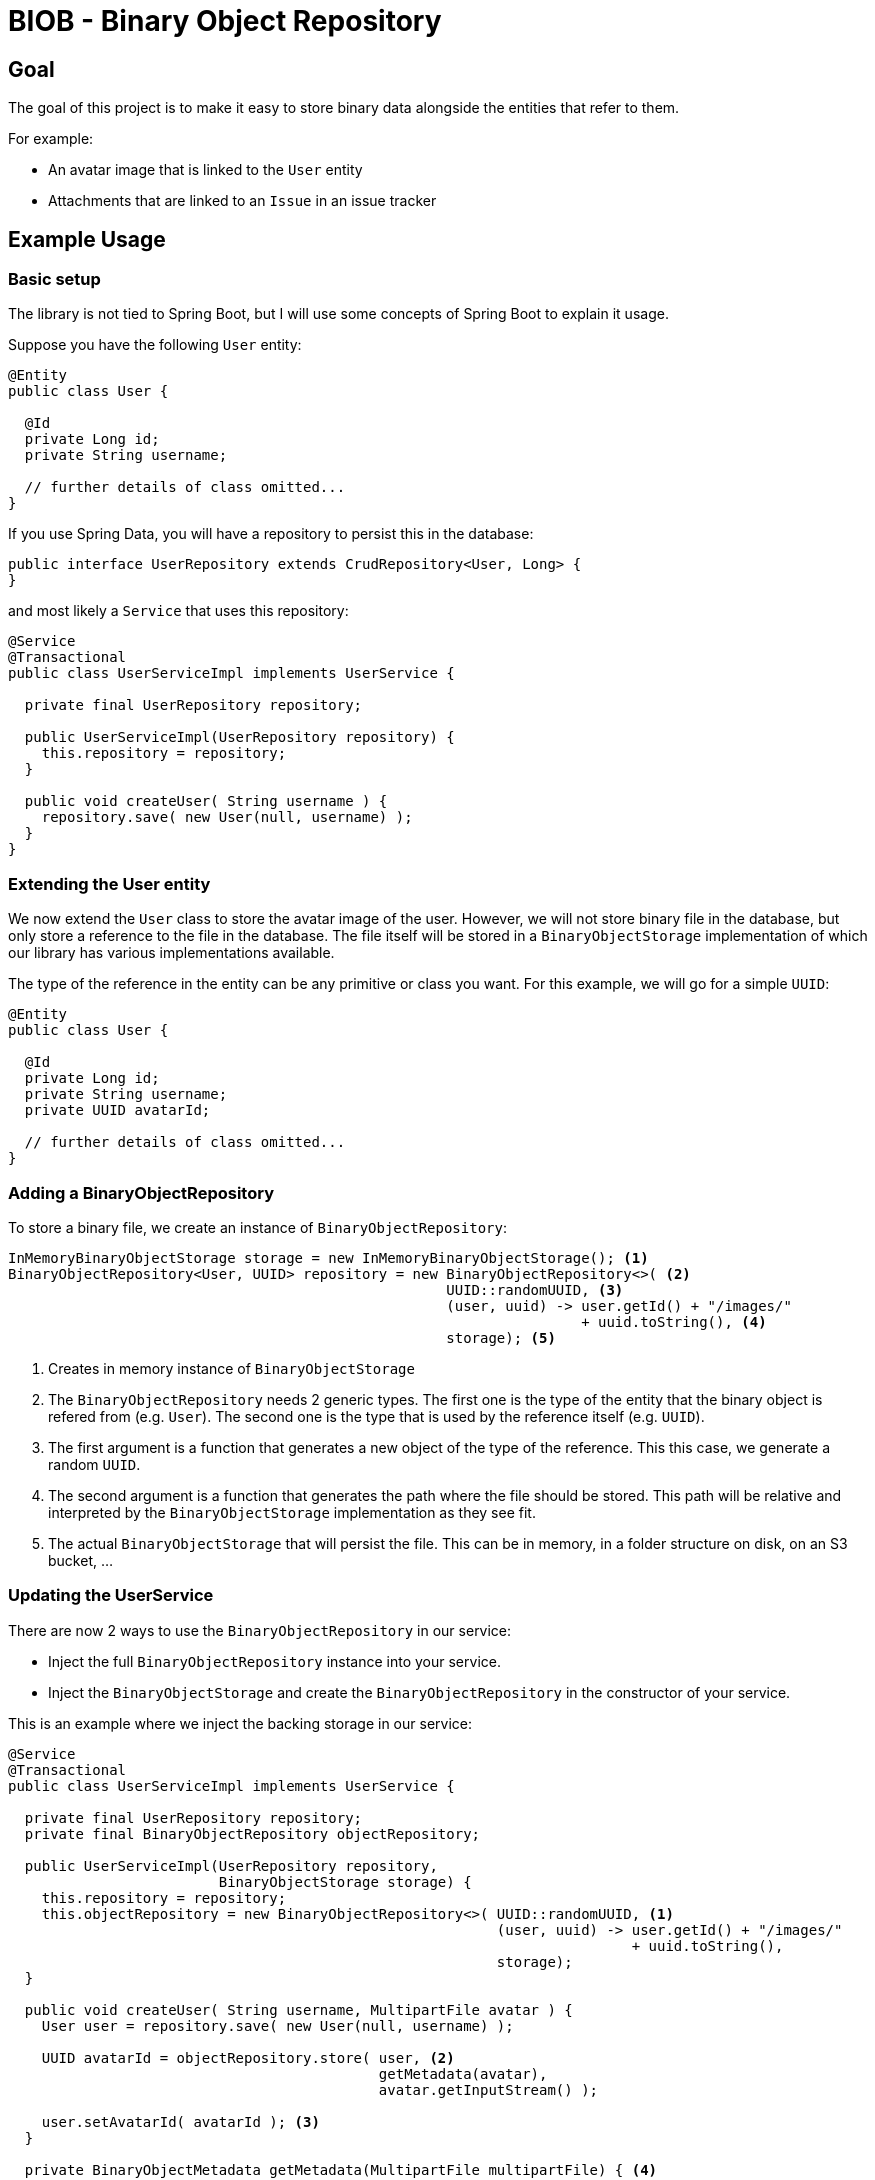 = BIOB - Binary Object Repository

== Goal

The goal of this project is to make it easy to store binary data
alongside the entities that refer to them.

For example:

* An avatar image that is linked to the `User` entity
* Attachments that are linked to an `Issue` in an issue tracker

== Example Usage

=== Basic setup

The library is not tied to Spring Boot, but I will use some
concepts of Spring Boot to explain it usage.

Suppose you have the following `User` entity:

[source]
----
@Entity
public class User {

  @Id
  private Long id;
  private String username;

  // further details of class omitted...
}
----

If you use Spring Data, you will have a repository to persist this
in the database:

[source,java]
----
public interface UserRepository extends CrudRepository<User, Long> {
}
----

and most likely a `Service` that uses this repository:

[source,java]
----
@Service
@Transactional
public class UserServiceImpl implements UserService {

  private final UserRepository repository;

  public UserServiceImpl(UserRepository repository) {
    this.repository = repository;
  }

  public void createUser( String username ) {
    repository.save( new User(null, username) );
  }
}
----

=== Extending the User entity

We now extend the `User` class to store the avatar image of the user. However,
we will not store binary file in the database, but only store a reference to
the file in the database. The file itself will be stored in a `BinaryObjectStorage`
implementation of which our library has various implementations available.

The type of the reference in the entity can be any primitive or class you want. For
this example, we will go for a simple `UUID`:

[source]
----
@Entity
public class User {

  @Id
  private Long id;
  private String username;
  private UUID avatarId;

  // further details of class omitted...
}
----

=== Adding a BinaryObjectRepository

To store a binary file, we create an instance of `BinaryObjectRepository`:

[source,java]
----
InMemoryBinaryObjectStorage storage = new InMemoryBinaryObjectStorage(); <1>
BinaryObjectRepository<User, UUID> repository = new BinaryObjectRepository<>( <2>
                                                    UUID::randomUUID, <3>
                                                    (user, uuid) -> user.getId() + "/images/"
                                                                    + uuid.toString(), <4>
                                                    storage); <5>
----
<1> Creates in memory instance of `BinaryObjectStorage`
<2> The `BinaryObjectRepository` needs 2 generic types. The first one is the type of the entity
that the binary object is refered from (e.g. `User`). The second one is the type that is used by the reference
itself (e.g. `UUID`).
<3> The first argument is a function that generates a new object of the type of
the reference. This this case, we generate a random `UUID`.
<4> The second argument is a function that generates the path where the file should be stored. This
path will be relative and interpreted by the `BinaryObjectStorage` implementation as they see fit.
<5> The actual `BinaryObjectStorage` that will persist the file. This can be in memory, in a folder structure
on disk, on an S3 bucket, ...

=== Updating the UserService

There are now 2 ways to use the `BinaryObjectRepository` in our service:

* Inject the full `BinaryObjectRepository` instance into your service.
* Inject the `BinaryObjectStorage` and create the `BinaryObjectRepository` in the constructor of your service.

This is an example where we inject the backing storage in our service:

[source,java]
----
@Service
@Transactional
public class UserServiceImpl implements UserService {

  private final UserRepository repository;
  private final BinaryObjectRepository objectRepository;

  public UserServiceImpl(UserRepository repository,
                         BinaryObjectStorage storage) {
    this.repository = repository;
    this.objectRepository = new BinaryObjectRepository<>( UUID::randomUUID, <1>
                                                          (user, uuid) -> user.getId() + "/images/"
                                                                          + uuid.toString(),
                                                          storage);
  }

  public void createUser( String username, MultipartFile avatar ) {
    User user = repository.save( new User(null, username) );

    UUID avatarId = objectRepository.store( user, <2>
                                            getMetadata(avatar),
                                            avatar.getInputStream() );

    user.setAvatarId( avatarId ); <3>
  }

  private BinaryObjectMetadata getMetadata(MultipartFile multipartFile) { <4>
    return new BinaryObjectMetadata(multipartFile.getSize(),
                                    multipartFile.getOriginalFilename(),
                                    multipartFile.getContentType());
  }
}
----
<1> Create the `BinaryObjectRepository` in the constructor
<2> Store the binary file. We assume it was uploaded as a `MultipartFile` via a `@Controller` for example.
<3> Use the returned `avatarId` and set it on the entity so it is stored in the database along with the `User` entity.
<4> The `store()` method also requires some metadata with is gathered in the `BinaryObjectMetadata` object.




